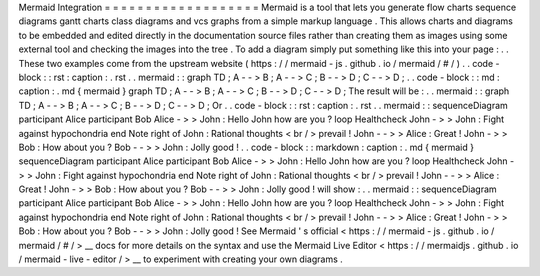 Mermaid
Integration
=
=
=
=
=
=
=
=
=
=
=
=
=
=
=
=
=
=
=
Mermaid
is
a
tool
that
lets
you
generate
flow
charts
sequence
diagrams
gantt
charts
class
diagrams
and
vcs
graphs
from
a
simple
markup
language
.
This
allows
charts
and
diagrams
to
be
embedded
and
edited
directly
in
the
documentation
source
files
rather
than
creating
them
as
images
using
some
external
tool
and
checking
the
images
into
the
tree
.
To
add
a
diagram
simply
put
something
like
this
into
your
page
:
.
.
These
two
examples
come
from
the
upstream
website
(
https
:
/
/
mermaid
-
js
.
github
.
io
/
mermaid
/
#
/
)
.
.
code
-
block
:
:
rst
:
caption
:
.
rst
.
.
mermaid
:
:
graph
TD
;
A
-
-
>
B
;
A
-
-
>
C
;
B
-
-
>
D
;
C
-
-
>
D
;
.
.
code
-
block
:
:
md
:
caption
:
.
md
{
mermaid
}
graph
TD
;
A
-
-
>
B
;
A
-
-
>
C
;
B
-
-
>
D
;
C
-
-
>
D
;
The
result
will
be
:
.
.
mermaid
:
:
graph
TD
;
A
-
-
>
B
;
A
-
-
>
C
;
B
-
-
>
D
;
C
-
-
>
D
;
Or
.
.
code
-
block
:
:
rst
:
caption
:
.
rst
.
.
mermaid
:
:
sequenceDiagram
participant
Alice
participant
Bob
Alice
-
>
>
John
:
Hello
John
how
are
you
?
loop
Healthcheck
John
-
>
>
John
:
Fight
against
hypochondria
end
Note
right
of
John
:
Rational
thoughts
<
br
/
>
prevail
!
John
-
-
>
>
Alice
:
Great
!
John
-
>
>
Bob
:
How
about
you
?
Bob
-
-
>
>
John
:
Jolly
good
!
.
.
code
-
block
:
:
markdown
:
caption
:
.
md
{
mermaid
}
sequenceDiagram
participant
Alice
participant
Bob
Alice
-
>
>
John
:
Hello
John
how
are
you
?
loop
Healthcheck
John
-
>
>
John
:
Fight
against
hypochondria
end
Note
right
of
John
:
Rational
thoughts
<
br
/
>
prevail
!
John
-
-
>
>
Alice
:
Great
!
John
-
>
>
Bob
:
How
about
you
?
Bob
-
-
>
>
John
:
Jolly
good
!
will
show
:
.
.
mermaid
:
:
sequenceDiagram
participant
Alice
participant
Bob
Alice
-
>
>
John
:
Hello
John
how
are
you
?
loop
Healthcheck
John
-
>
>
John
:
Fight
against
hypochondria
end
Note
right
of
John
:
Rational
thoughts
<
br
/
>
prevail
!
John
-
-
>
>
Alice
:
Great
!
John
-
>
>
Bob
:
How
about
you
?
Bob
-
-
>
>
John
:
Jolly
good
!
See
Mermaid
'
s
official
<
https
:
/
/
mermaid
-
js
.
github
.
io
/
mermaid
/
#
/
>
__
docs
for
more
details
on
the
syntax
and
use
the
Mermaid
Live
Editor
<
https
:
/
/
mermaidjs
.
github
.
io
/
mermaid
-
live
-
editor
/
>
__
to
experiment
with
creating
your
own
diagrams
.
